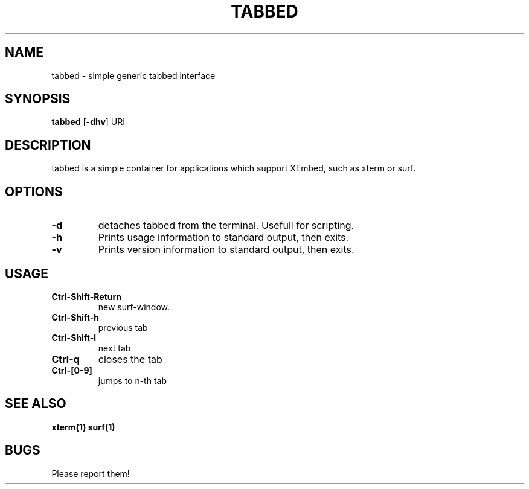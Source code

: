.TH TABBED 1 tabbed\-VERSION
.SH NAME
tabbed \- simple generic tabbed interface
.SH SYNOPSIS
.B tabbed
.RB [ \-dhv ]
.RB "URI"
.SH DESCRIPTION
tabbed is a simple container for applications which support XEmbed, such as
xterm or surf.
.SH OPTIONS
.TP
.B \-d
detaches tabbed from the terminal. Usefull for scripting.
.TP
.B \-h
Prints usage information to standard output, then exits.
.TP
.B \-v
Prints version information to standard output, then exits.
.SH USAGE
.TP
.B Ctrl\-Shift\-Return
new surf-window.
.TP
.B Ctrl\-Shift\-h
previous tab
.TP
.B Ctrl\-Shift\-l
next tab
.TP
.B Ctrl\-q
closes the tab
.TP
.B Ctrl\-[0-9]
jumps to n-th tab
.SH SEE ALSO
.BR xterm(1)
.BR surf(1)
.SH BUGS
Please report them!
